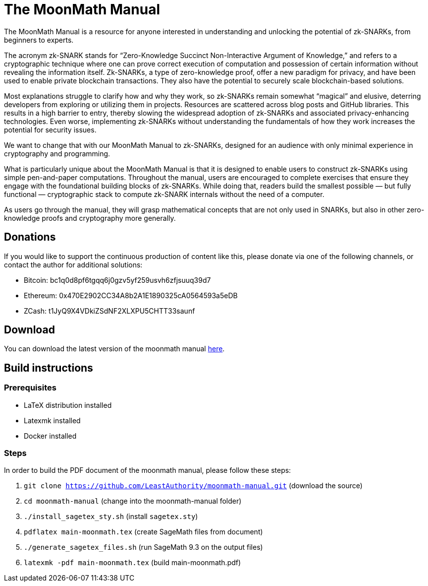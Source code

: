 = The MoonMath Manual

The MoonMath Manual is a resource for anyone interested in understanding and unlocking the potential of zk-SNARKs, from beginners to experts.

The acronym zk-SNARK stands for “Zero-Knowledge Succinct Non-Interactive Argument of Knowledge,” and refers to a cryptographic technique where one can prove correct execution of computation and  possession of certain information without revealing the information itself. Zk-SNARKs, a type of zero-knowledge proof, offer a new paradigm for privacy, and have been used to enable private blockchain transactions. They also have  the potential to securely scale blockchain-based solutions.

Most explanations struggle to clarify how and why they work, so zk-SNARKs remain somewhat “magical” and elusive, deterring developers from exploring or utilizing them in projects. Resources are scattered across blog posts and GitHub libraries. This results in a high barrier to entry, thereby slowing the widespread adoption of zk-SNARKs and associated privacy-enhancing technologies. Even worse, implementing zk-SNARKs without understanding the fundamentals of how they work increases the potential for security issues.

We want to change that with our MoonMath Manual to zk-SNARKs, designed for an audience with only minimal experience in cryptography and programming.

What is particularly unique about the MoonMath Manual is that it is designed to enable users to construct zk-SNARKs using simple pen-and-paper computations. Throughout the manual, users are encouraged to complete exercises that ensure they engage with the foundational building blocks of zk-SNARKs. While doing that, readers build the smallest possible — but fully functional — cryptographic stack to compute zk-SNARK internals without the need of a computer.

As users go through the manual, they will grasp mathematical concepts that are not only used in SNARKs, but also in other zero-knowledge proofs and cryptography more generally.

== Donations
If you would like to support the continuous production of content like this, please donate via one of the following channels, or contact the author for additional solutions:

- Bitcoin: bc1q0d8pf6tgqq6j0gzv5yf259usvh6zfjsuuq39d7
- Ethereum: 0x470E2902CC34A8b2A1E1890325cA0564593a5eDB
- ZCash: t1JyQ9X4VDkiZSdNF2XLXPU5CHTT33saunf 

== Download
You can download the latest version of the moonmath manual https://github.com/LeastAuthority/moonmath-manual/releases/latest/download/main-moonmath.pdf[here].

== Build instructions

=== Prerequisites

* LaTeX distribution installed
* Latexmk installed
* Docker installed

=== Steps

In order to build the PDF document of the moonmath manual, please follow these steps:

. `git clone https://github.com/LeastAuthority/moonmath-manual.git` (download the source)
. `cd moonmath-manual` (change into the moonmath-manual folder)
. `./install_sagetex_sty.sh` (install `sagetex.sty`)
. `pdflatex main-moonmath.tex` (create SageMath files from document)
. `./generate_sagetex_files.sh` (run SageMath 9.3 on the output files)
. `latexmk -pdf main-moonmath.tex` (build main-moonmath.pdf)


